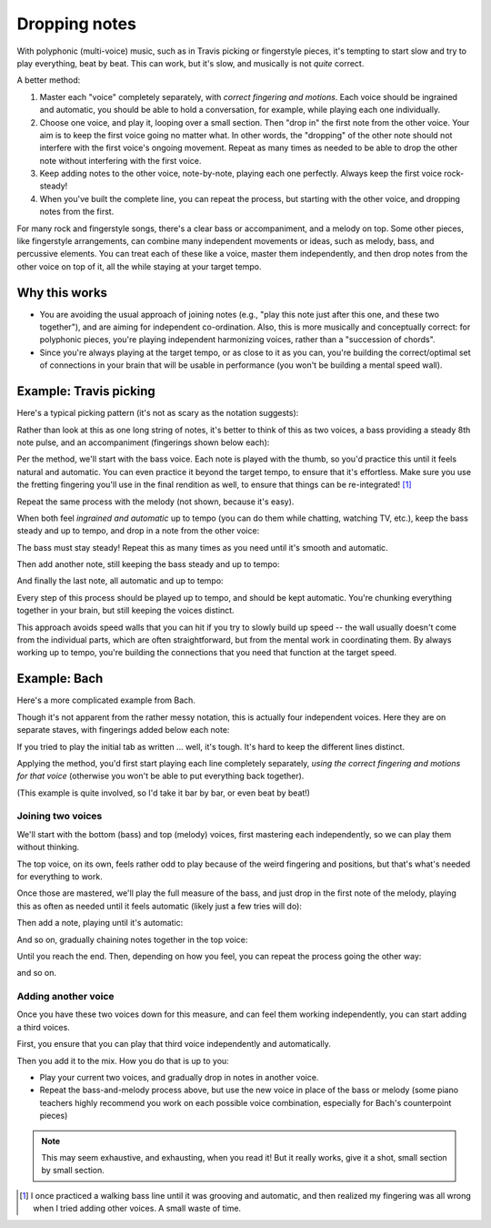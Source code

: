 Dropping notes
--------------

.. tech:technique:: droppingnotes
   :displayname: Dropping Notes

   For polyphonic music or fingerstyle/Travis picking, play one voice steadily, and build the line in the other voice incrementally.

With polyphonic (multi-voice) music, such as in Travis picking or fingerstyle pieces, it's tempting to start slow and try to play everything, beat by beat.  This can work, but it's slow, and musically is not *quite* correct.

A better method:

1. Master each "voice" completely separately, with *correct fingering and motions*.   Each voice should be ingrained and automatic, you should be able to hold a conversation, for example, while playing each one individually.
2. Choose one voice, and play it, looping over a small section.  Then "drop in" the first note from the other voice.  Your aim is to keep the first voice going no matter what. In other words, the "dropping" of the other note should not interfere with the first voice's ongoing movement. Repeat as many times as needed to be able to drop the other note without interfering with the first voice.
3. Keep adding notes to the other voice, note-by-note, playing each one perfectly.  Always keep the first voice rock-steady!
4. When you've built the complete line, you can repeat the process, but starting with the other voice, and dropping notes from the first.

For many rock and fingerstyle songs, there's a clear bass or accompaniment, and a melody on top.  Some other pieces, like fingerstyle arrangements, can combine many independent movements or ideas, such as melody, bass, and percussive elements.  You can treat each of these like a voice, master them independently, and then drop notes from the other voice on top of it, all the while staying at your target tempo.

Why this works
^^^^^^^^^^^^^^

* You are avoiding the usual approach of joining notes (e.g., "play this note just after this one, and these two together"), and are aiming for independent co-ordination.  Also, this is more musically and conceptually correct: for polyphonic pieces, you're playing independent harmonizing voices, rather than a "succession of chords".
* Since you're always playing at the target tempo, or as close to it as you can, you're building the correct/optimal set of connections in your brain that will be usable in performance (you won't be building a mental speed wall).

Example: Travis picking
^^^^^^^^^^^^^^^^^^^^^^^

Here's a typical picking pattern (it's not as scary as the notation suggests):

.. vextab::
   :debug:

   notes :16 3/5 0/3 2/4 1/2 3/6 0/3 :8 2/4 | :16 3/5 0/3 2/4 1/2 3/6 0/3 :8 2/4
   text :w,.1,let all notes ring

Rather than look at this as one long string of notes, it's better to think of this as two voices, a bass providing a steady 8th note pulse, and an accompaniment (fingerings shown below each):

.. vextab::

   options beam-rests=false scale=0.85 font-style=italic
   tabstave notation=true
   notes :16 ## :8 0/3 1/2 $1$ :8d 0/3 | :16 ## :8 0/3 1/2 $1$ :8d 0/3

   tabstave notation=true
   notes :8 3/5 $3$ 2/4 $2$ 3/6 $3$ 2/4 $2$ | 3/5 $3$ 2/4 $2$ 3/6 $3$ 2/4 $2$ 

Per the method, we'll start with the bass voice.  Each note is played with the thumb, so you'd practice this until it feels natural and automatic.  You can even practice it beyond the target tempo, to ensure that it's effortless.  Make sure you use the fretting fingering you'll use in the final rendition as well, to ensure that things can be re-integrated! [#]_


.. vextab::
   :width: 400

   :8 3/5 $3$ 2/4 $2$ 3/6 $3$ 2/4 $2$ =:|

Repeat the same process with the melody (not shown, because it's easy).

When both feel *ingrained and automatic* up to tempo (you can do them while chatting, watching TV, etc.), keep the bass steady and up to tempo, and drop in a note from the other voice:

.. vextab::
   :width: 400

   options beam-rests=false scale=0.85 font-style=italic
   tabstave notation=true
   voice
   notes :16 ## 0/3 :8 T0/3
   voice
   notes :8 3/5 2/4 3/6 2/4 =:|

The bass must stay steady!  Repeat this as many times as you need until it's smooth and automatic.

Then add another note, still keeping the bass steady and up to tempo:

.. vextab::
   :width: 400

   options beam-rests=false scale=0.85 font-style=italic
   tabstave notation=true
   voice
   notes :16 ## 0/3 :16 T0/3 1/2 :8 T1/2
   voice
   notes :8 3/5 2/4 3/6 2/4 =:|

And finally the last note, all automatic and up to tempo:

.. vextab::
   :width: 500

   options beam-rests=false scale=0.85 font-style=italic
   tabstave notation=true
   voice
   notes :16 ## 0/3 T0/3 1/2 T1/2 0/3 :8 T0/3
   voice
   notes :8 3/5 2/4 3/6 2/4 =:|

Every step of this process should be played up to tempo, and should be kept automatic.  You're chunking everything together in your brain, but still keeping the voices distinct.

This approach avoids speed walls that you can hit if you try to slowly build up speed -- the wall usually doesn't come from the individual parts, which are often straightforward, but from the mental work in coordinating them.  By always working up to tempo, you're building the connections that you need that function at the target speed.

Example: Bach
^^^^^^^^^^^^^

Here's a more complicated example from Bach.

.. vextab::

   tabstave notation=true
   voice
   notes :8 6/4 h7/4 :q 0/2 :8 T0/2 5/3 :q 3/2 | :q T3/2    :16 7/3 0/1 :8 6/2 :q T6/2 :q 0/1
   voice
   notes :w ##                                 | :8 ##  5/3 :8  0/2        7/4 6/4 h7/4 :q 0/2
   voice
   notes :q ## :8 0/4 7/5 :qd 3/4 :8 0/4       | :q 2/4
   voice
   notes :q 7/6 7/6 0/5 0/5                    | 4/6 0/5 7/6 4/6

Though it's not apparent from the rather messy notation, this is actually four independent voices.  Here they are on separate staves, with fingerings added below each note:

.. vextab::

   options space=20 scale=0.8
   tabstave notation=true
   notes :8 6/4 $2$ h7/4 $4$ :q 0/2 :8 T0/2 5/3 $4$ :q 3/2 $2$ | :q T3/2    :16 7/3 $4$ 0/1 :8 6/2 $2$ :q T6/2 :q 0/1

   options space=20
   tabstave notation=true
   notes :q ## :8 0/4 7/5 $4$ :qd 3/4 $1$ :8 0/4               | :q 2/4 $1$ ## ## ##
   
   options space=20
   tabstave notation=true
   notes :w ##                                                 | :8 ##  5/3 $4$ :8  0/2        7/4 $4$ 6/4 $1$ h7/4 $4$ :q 0/2
   
   options space=20
   tabstave notation=true
   notes :q 7/6 $3$ 7/6 $3$ 0/5 0/5                            | 4/6 $3$ 0/5 7/6 $3$ 4/6 $1$

If you tried to play the initial tab as written ... well, it's tough.  It's hard to keep the different lines distinct.

Applying the method, you'd first start playing each line completely separately, *using the correct fingering and motions for that voice* (otherwise you won't be able to put everything back together).

(This example is quite involved, so I'd take it bar by bar, or even beat by beat!)

Joining two voices
++++++++++++++++++

We'll start with the bottom (bass) and top (melody) voices, first mastering each independently, so we can play them without thinking.

.. vextab::

   notes :q 7/6 7/6 0/5 0/5

.. vextab::

   :8 6/4 $2$ h7/4 $4$ :q 0/2 :8 T0/2 5/3 $4$ :q 3/2 $2$

The top voice, on its own, feels rather odd to play because of the weird fingering and positions, but that's what's needed for everything to work.

Once those are mastered, we'll play the full measure of the bass, and just drop in the first note of the melody, playing this as often as needed until it feels automatic (likely just a few tries will do):

.. vextab::
   :width: 400

   voice
   notes :w 6/4
   voice
   notes :q 7/6 7/6 0/5 0/5

Then add a note, playing until it's automatic:

.. vextab::

   voice
   notes :8 6/4 h7/4 :hd T7/4
   voice
   notes :q 7/6 7/6 0/5 0/5

And so on, gradually chaining notes together in the top voice:

.. vextab::

   tabstave notation=true
   voice
   notes :8 6/4 h7/4 :q 0/2 :h T0/2 =:: :8 6/4 h7/4 :q 0/2 :8 T0/2 5/3 :q T5/3
   voice
   notes :q 7/6 7/6 0/5 0/5         =:: :q 7/6 7/6 0/5 0/5

Until you reach the end.  Then, depending on how you feel, you can repeat the process going the other way:

.. vextab::

   tabstave notation=true
   voice
   notes :8 6/4 h7/4 :q 0/2 :8 t0/2 5/3 :q 3/2
   voice
   notes :w 7/6

.. vextab::

   tabstave notation=true
   voice
   notes :8 6/4 h7/4 :q 0/2 :8 t0/2 5/3 :q 3/2
   voice
   notes :q 7/6 7/6 :h t7/6

and so on.

Adding another voice
++++++++++++++++++++

Once you have these two voices down for this measure, and can feel them working independently, you can start adding a third voices.

First, you ensure that you can play that third voice independently and automatically.

.. vextab::

   :q ## :8 0/4 7/5 $4$ :qd 3/4 $1$ :8 0/4 | :w 2/4 $1$

Then you add it to the mix.  How you do that is up to you:

* Play your current two voices, and gradually drop in notes in another voice.
* Repeat the bass-and-melody process above, but use the new voice in place of the bass or melody (some piano teachers highly recommend you work on each possible voice combination, especially for Bach's counterpoint pieces)

.. note:: This may seem exhaustive, and exhausting, when you read it!  But it really works, give it a shot, small section by small section.

.. [#] I once practiced a walking bass line until it was grooving and automatic, and then realized my fingering was all wrong when I tried adding other voices.  A small waste of time.
